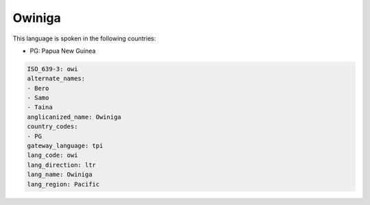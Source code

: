 .. _owi:

Owiniga
=======

This language is spoken in the following countries:

* PG: Papua New Guinea

.. code-block:: yaml

    ISO_639-3: owi
    alternate_names:
    - Bero
    - Samo
    - Taina
    anglicanized_name: Owiniga
    country_codes:
    - PG
    gateway_language: tpi
    lang_code: owi
    lang_direction: ltr
    lang_name: Owiniga
    lang_region: Pacific
    
